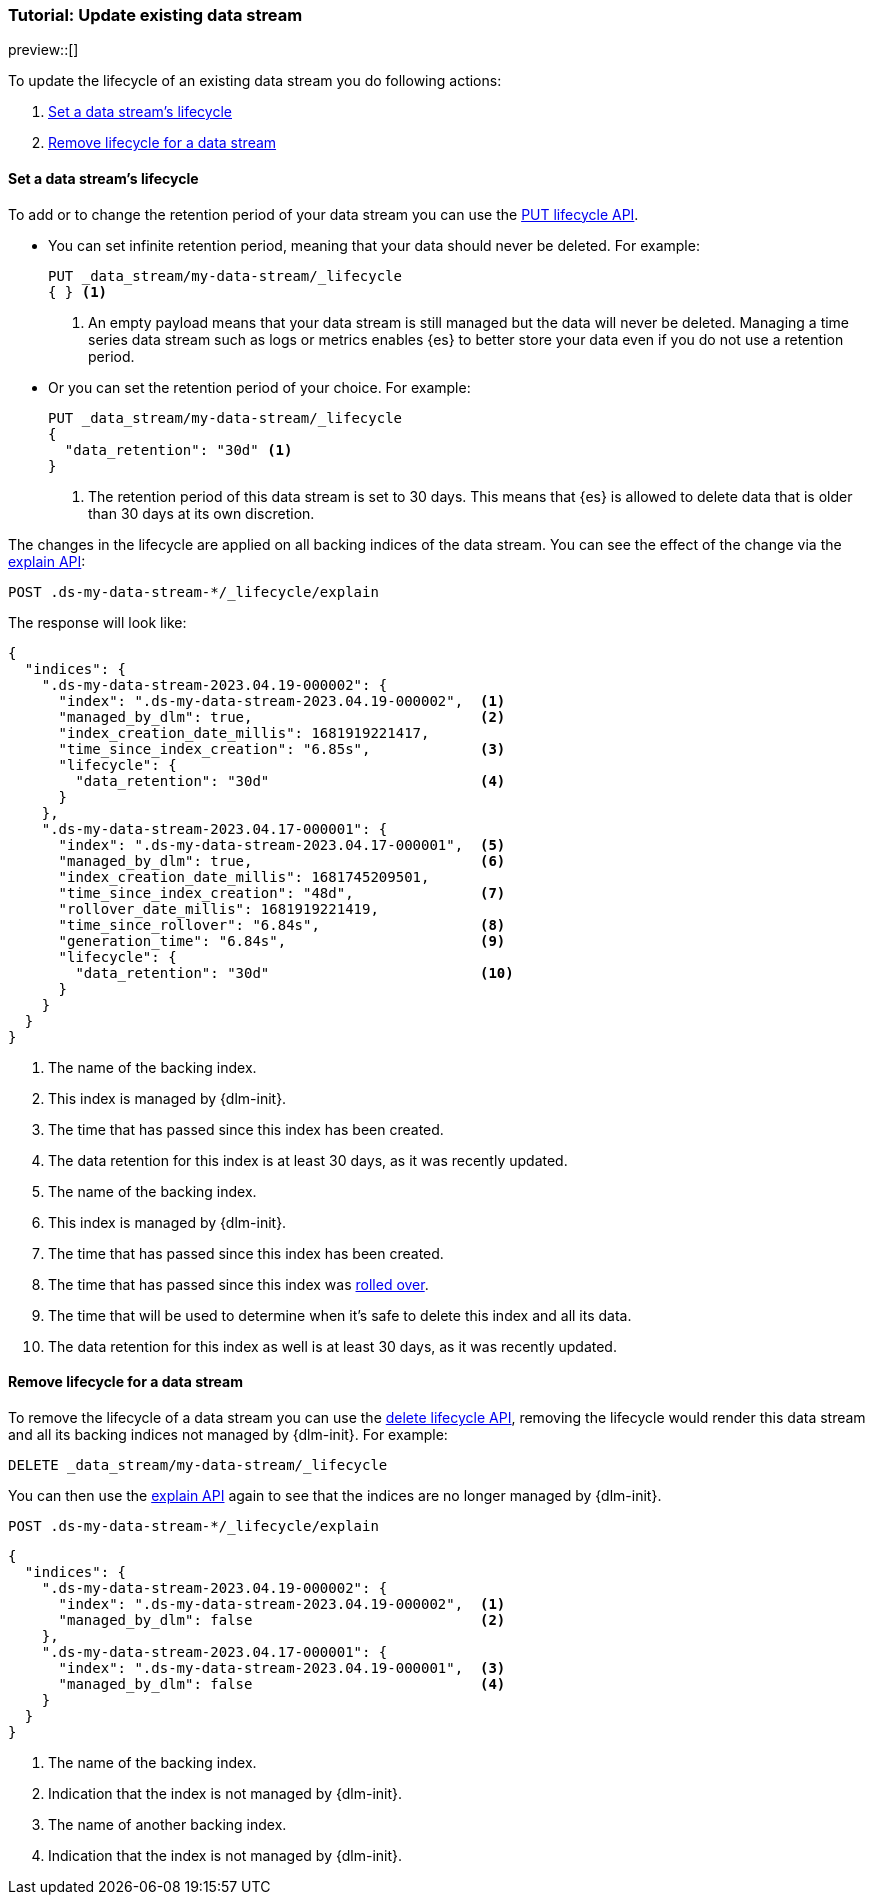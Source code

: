 [role="xpack"]
[[tutorial-manage-existing-data-stream]]
=== Tutorial: Update existing data stream

preview::[]

To update the lifecycle of an existing data stream you do following actions:

. <<set-lifecycle>>
. <<delete-lifecycle>>

[discrete]
[[set-lifecycle]]
==== Set a data stream's lifecycle

To add or to change the retention period of your data stream you can use the <<dlm-put-lifecycle, PUT lifecycle API>>.

* You can set infinite retention period, meaning that your data should never be deleted. For example:
+
[source,console]
----
PUT _data_stream/my-data-stream/_lifecycle
{ } <1>
----
// TEST[setup:my_data_stream]
<1> An empty payload means that your data stream is still managed but the data will never be deleted. Managing a time
series data stream such as logs or metrics enables {es} to better store your data even if you do not use a retention period.

* Or you can set the retention period of your choice. For example:
+
[source,console]
----
PUT _data_stream/my-data-stream/_lifecycle
{
  "data_retention": "30d" <1>
}
----
// TEST[continued]
<1> The retention period of this data stream is set to 30 days. This means that {es} is allowed to delete data that is
older than 30 days at its own discretion.

The changes in the lifecycle are applied on all backing indices of the data stream. You can see the effect of the change
via the <<dlm-explain-lifecycle, explain API>>:

[source,console]
--------------------------------------------------
POST .ds-my-data-stream-*/_lifecycle/explain
--------------------------------------------------
// TEST[continued]

The response will look like:

[source,console-result]
--------------------------------------------------
{
  "indices": {
    ".ds-my-data-stream-2023.04.19-000002": {
      "index": ".ds-my-data-stream-2023.04.19-000002",  <1>
      "managed_by_dlm": true,                           <2>
      "index_creation_date_millis": 1681919221417,
      "time_since_index_creation": "6.85s",             <3>
      "lifecycle": {
        "data_retention": "30d"                         <4>
      }
    },
    ".ds-my-data-stream-2023.04.17-000001": {
      "index": ".ds-my-data-stream-2023.04.17-000001",  <5>
      "managed_by_dlm": true,                           <6>
      "index_creation_date_millis": 1681745209501,
      "time_since_index_creation": "48d",               <7>
      "rollover_date_millis": 1681919221419,
      "time_since_rollover": "6.84s",                   <8>
      "generation_time": "6.84s",                       <9>
      "lifecycle": {
        "data_retention": "30d"                         <10>
      }
    }
  }
}
--------------------------------------------------
// TEST[continued]
// TESTRESPONSE[skip:the result is for illustrating purposes only]
<1> The name of the backing index.
<2> This index is managed by {dlm-init}.
<3> The time that has passed since this index has been created.
<4> The data retention for this index is at least 30 days, as it was recently updated.
<5> The name of the backing index.
<6> This index is managed by {dlm-init}.
<7> The time that has passed since this index has been created.
<8> The time that has passed since this index was <<index-rollover,rolled over>>.
<9> The time that will be used to determine when it's safe to delete this index and all its data.
<10> The data retention for this index as well is at least 30 days, as it was recently updated.

[discrete]
[[delete-lifecycle]]
==== Remove lifecycle for a data stream

To remove the lifecycle of a data stream you can use the <<dlm-delete-lifecycle-request,delete lifecycle API>>, removing
the lifecycle would render this data stream and all its backing indices not managed by {dlm-init}. For example:

[source,console]
--------------------------------------------------
DELETE _data_stream/my-data-stream/_lifecycle
--------------------------------------------------
// TEST[continued]

You can then use the <<dlm-explain-lifecycle, explain API>> again to see that the indices are no longer managed by
{dlm-init}.

[source,console]
--------------------------------------------------
POST .ds-my-data-stream-*/_lifecycle/explain
--------------------------------------------------
// TEST[continued]
// TEST[teardown:data_stream_cleanup]

[source,console-result]
--------------------------------------------------
{
  "indices": {
    ".ds-my-data-stream-2023.04.19-000002": {
      "index": ".ds-my-data-stream-2023.04.19-000002",  <1>
      "managed_by_dlm": false                           <2>
    },
    ".ds-my-data-stream-2023.04.17-000001": {
      "index": ".ds-my-data-stream-2023.04.19-000001",  <3>
      "managed_by_dlm": false                           <4>
    }
  }
}
--------------------------------------------------
// TESTRESPONSE[skip:the result is for illustrating purposes only]
<1> The name of the backing index.
<2> Indication that the index is not managed by {dlm-init}.
<3> The name of another backing index.
<4> Indication that the index is not managed by {dlm-init}.
